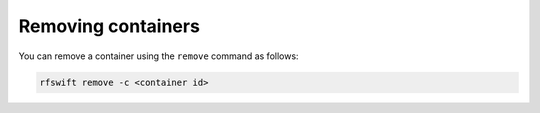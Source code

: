 .. _removing_containers:

Removing containers
===================

You can remove a container using the ``remove`` command as follows:

.. code-block:: bash

	rfswift remove -c <container id>